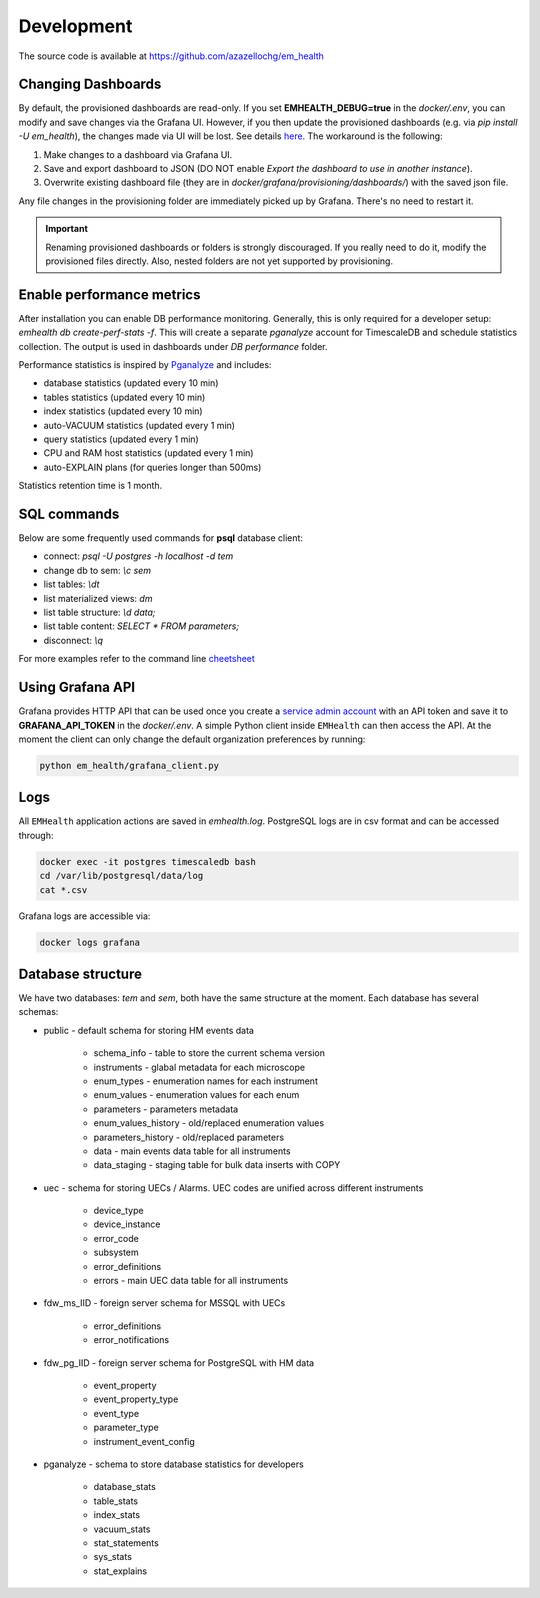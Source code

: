Development
===========

The source code is available at https://github.com/azazellochg/em_health

Changing Dashboards
^^^^^^^^^^^^^^^^^^^

By default, the provisioned dashboards are read-only. If you set **EMHEALTH_DEBUG=true** in the `docker/.env`, you can modify and save changes via the Grafana UI.
However, if you then update the provisioned dashboards (e.g. via `pip install -U em_health`), the changes made via UI will be lost. See details
`here <https://grafana.com/docs/grafana/latest/administration/provisioning/#make-changes-to-a-provisioned-dashboard>`_. The workaround is the following:

1. Make changes to a dashboard via Grafana UI.
2. Save and export dashboard to JSON (DO NOT enable `Export the dashboard to use in another instance`).
3. Overwrite existing dashboard file (they are in `docker/grafana/provisioning/dashboards/`) with the saved json file.

Any file changes in the provisioning folder are immediately picked up by Grafana. There's no need to restart it.

.. important:: Renaming provisioned dashboards or folders is strongly discouraged. If you really need to do it, modify the provisioned files directly. Also, nested folders are not yet supported by provisioning.


Enable performance metrics
^^^^^^^^^^^^^^^^^^^^^^^^^^

After installation you can enable DB performance monitoring. Generally, this is only required for a developer setup: `emhealth db create-perf-stats -f`.
This will create a separate *pganalyze* account for TimescaleDB and schedule statistics collection.
The output is used in dashboards under *DB performance* folder.

Performance statistics is inspired by `Pganalyze <https://pganalyze.com/>`_ and includes:

* database statistics (updated every 10 min)
* tables statistics (updated every 10 min)
* index statistics (updated every 10 min)
* auto-VACUUM statistics (updated every 1 min)
* query statistics (updated every 1 min)
* CPU and RAM host statistics (updated every 1 min)
* auto-EXPLAIN plans (for queries longer than 500ms)

Statistics retention time is 1 month.

SQL commands
^^^^^^^^^^^^

Below are some frequently used commands for **psql** database client:

* connect: `psql -U postgres -h localhost -d tem`
* change db to sem: `\\c sem`
* list tables: `\\dt`
* list materialized views: `\dm`
* list table structure: `\\d data;`
* list table content: `SELECT * FROM parameters;`
* disconnect: `\\q`

For more examples refer to the command line `cheetsheet <https://gist.github.com/Kartones/dd3ff5ec5ea238d4c546>`_

Using Grafana API
^^^^^^^^^^^^^^^^^

Grafana provides HTTP API that can be used once you create a `service admin account <http://localhost:3000/org/serviceaccounts/create>`_
with an API token and save it to **GRAFANA_API_TOKEN** in the `docker/.env`. A simple Python client inside ``EMHealth`` can then access the API.
At the moment the client can only change the default organization preferences by running:

.. code-block::

    python em_health/grafana_client.py

Logs
^^^^

All ``EMHealth`` application actions are saved in `emhealth.log`. PostgreSQL logs are in csv format and can be accessed through:

.. code-block::

    docker exec -it postgres timescaledb bash
    cd /var/lib/postgresql/data/log
    cat *.csv

Grafana logs are accessible via:

.. code-block::

    docker logs grafana

Database structure
^^^^^^^^^^^^^^^^^^

We have two databases: *tem* and *sem*, both have the same structure at the moment. Each database has several schemas:

* public - default schema for storing HM events data

    * schema_info - table to store the current schema version
    * instruments - glabal metadata for each microscope
    * enum_types - enumeration names for each instrument
    * enum_values - enumeration values for each enum
    * parameters - parameters metadata
    * enum_values_history - old/replaced enumeration values
    * parameters_history - old/replaced parameters
    * data - main events data table for all instruments
    * data_staging - staging table for bulk data inserts with COPY

* uec - schema for storing UECs / Alarms. UEC codes are unified across different instruments

    * device_type
    * device_instance
    * error_code
    * subsystem
    * error_definitions
    * errors - main UEC data table for all instruments

* fdw_ms_IID - foreign server schema for MSSQL with UECs

    * error_definitions
    * error_notifications

* fdw_pg_IID - foreign server schema for PostgreSQL with HM data

    * event_property
    * event_property_type
    * event_type
    * parameter_type
    * instrument_event_config

* pganalyze - schema to store database statistics for developers

    * database_stats
    * table_stats
    * index_stats
    * vacuum_stats
    * stat_statements
    * sys_stats
    * stat_explains
